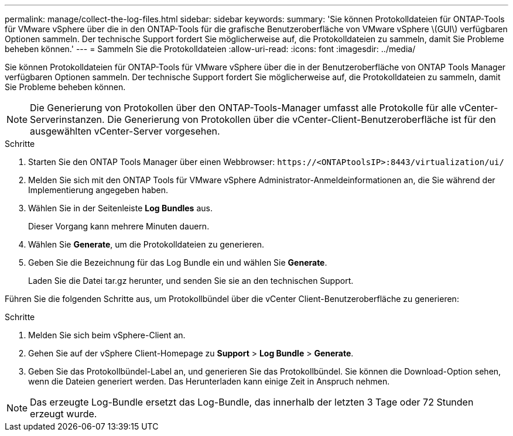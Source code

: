 ---
permalink: manage/collect-the-log-files.html 
sidebar: sidebar 
keywords:  
summary: 'Sie können Protokolldateien für ONTAP-Tools für VMware vSphere über die in den ONTAP-Tools für die grafische Benutzeroberfläche von VMware vSphere \(GUI\) verfügbaren Optionen sammeln. Der technische Support fordert Sie möglicherweise auf, die Protokolldateien zu sammeln, damit Sie Probleme beheben können.' 
---
= Sammeln Sie die Protokolldateien
:allow-uri-read: 
:icons: font
:imagesdir: ../media/


[role="lead"]
Sie können Protokolldateien für ONTAP-Tools für VMware vSphere über die in der Benutzeroberfläche von ONTAP Tools Manager verfügbaren Optionen sammeln. Der technische Support fordert Sie möglicherweise auf, die Protokolldateien zu sammeln, damit Sie Probleme beheben können.


NOTE: Die Generierung von Protokollen über den ONTAP-Tools-Manager umfasst alle Protokolle für alle vCenter-Serverinstanzen. Die Generierung von Protokollen über die vCenter-Client-Benutzeroberfläche ist für den ausgewählten vCenter-Server vorgesehen.

.Schritte
. Starten Sie den ONTAP Tools Manager über einen Webbrowser: `\https://<ONTAPtoolsIP>:8443/virtualization/ui/`
. Melden Sie sich mit den ONTAP Tools für VMware vSphere Administrator-Anmeldeinformationen an, die Sie während der Implementierung angegeben haben.
. Wählen Sie in der Seitenleiste *Log Bundles* aus.
+
Dieser Vorgang kann mehrere Minuten dauern.

. Wählen Sie *Generate*, um die Protokolldateien zu generieren.
. Geben Sie die Bezeichnung für das Log Bundle ein und wählen Sie *Generate*.
+
Laden Sie die Datei tar.gz herunter, und senden Sie sie an den technischen Support.



Führen Sie die folgenden Schritte aus, um Protokollbündel über die vCenter Client-Benutzeroberfläche zu generieren:

.Schritte
. Melden Sie sich beim vSphere-Client an.
. Gehen Sie auf der vSphere Client-Homepage zu *Support* > *Log Bundle* > *Generate*.
. Geben Sie das Protokollbündel-Label an, und generieren Sie das Protokollbündel.
Sie können die Download-Option sehen, wenn die Dateien generiert werden. Das Herunterladen kann einige Zeit in Anspruch nehmen.



NOTE: Das erzeugte Log-Bundle ersetzt das Log-Bundle, das innerhalb der letzten 3 Tage oder 72 Stunden erzeugt wurde.
